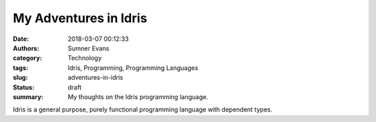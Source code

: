 My Adventures in Idris
######################

:date: 2018-03-07 00:12:33
:authors: Sumner Evans
:category: Technology
:tags: Idris, Programming, Programming Languages
:slug: adventures-in-idris
:status: draft
:summary: My thoughts on the Idris programming language.

Idris is a general purpose, purely functional programming language with
dependent types.
